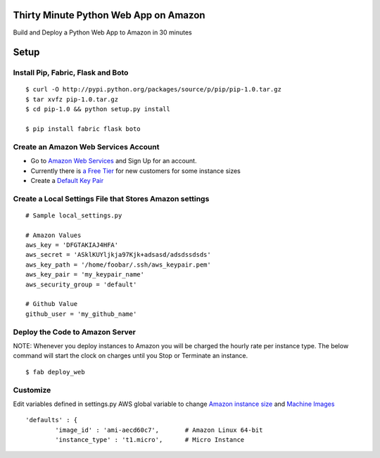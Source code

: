 Thirty Minute Python Web App on Amazon
============================================

Build and Deploy a Python Web App to Amazon in 30 minutes


Setup
================================

Install Pip, Fabric, Flask and Boto
---------------------------------

::

         $ curl -O http://pypi.python.org/packages/source/p/pip/pip-1.0.tar.gz
	 $ tar xvfz pip-1.0.tar.gz
	 $ cd pip-1.0 && python setup.py install

	 $ pip install fabric flask boto


Create an Amazon Web Services Account
-----------------------------------------

- Go to `Amazon Web Services <http://aws.amazon.com/>`_ and Sign Up for an account.
- Currently there is `a Free Tier <http://aws.amazon.com/free/>`_ for new customers for some instance sizes
- Create a `Default Key Pair <http://docs.amazonwebservices.com/AWSEC2/latest/UserGuide/generating-a-keypair.html#how-to-have-aws-create-the-key-pair-for-you>`_


Create a Local Settings File that Stores Amazon settings
----------------------------------------------------------
::

        # Sample local_settings.py

        # Amazon Values
        aws_key = 'DFGTAKIAJ4HFA'
	aws_secret = 'ASklKUYljkja97Kjk+adsasd/adsdssdsds'
	aws_key_path = '/home/foobar/.ssh/aws_keypair.pem'
	aws_key_pair = 'my_keypair_name'
	aws_security_group = 'default'

        # Github Value
	github_user = 'my_github_name'


Deploy the Code to Amazon Server
----------------------------------

NOTE: Whenever you deploy instances to Amazon you will be charged the hourly rate per instance type. The below command will start the clock on charges until you Stop or Terminate an instance.

::

        $ fab deploy_web

Customize
-------------

Edit variables defined in settings.py AWS global variable to change `Amazon instance size <http://aws.amazon.com/ec2/instance-types/>`_ and `Machine Images <https://aws.amazon.com/amis>`_


::

        'defaults' : {
                'image_id' : 'ami-aecd60c7',       # Amazon Linux 64-bit
                'instance_type' : 't1.micro',      # Micro Instance


